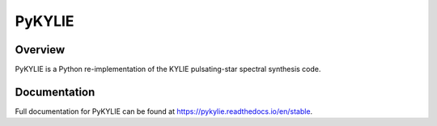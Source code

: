 #######
PyKYLIE
#######

.. image:: https://img.shields.io/github/license/rhdtownsend/pykylie
   :alt: GitHub
   :target: https://github.com/rhdtownsend/pykylie/blob/master/COPYING
.. image:: https://img.shields.io/github/v/release/rhdtownsend/pykylie
   :alt: GitHub release (latest by date)
   :target: https://github.com/rhdtownsend/pykylie/releases/latest
.. image:: https://img.shields.io/github/issues/rhdtownsend/pykylie
   :alt: GitHub issues
   :target: https://github.com/rhdtownsend/pykylie/issues
.. image:: https://img.shields.io/readthedocs/pykylie
   :alt: Read the Docs
   :target: https://pykylie.readthedocs.io/en/stable

Overview
========

PyKYLIE is a Python re-implementation of the KYLIE pulsating-star
spectral synthesis code.

Documentation
=============

Full documentation for PyKYLIE can be found at https://pykylie.readthedocs.io/en/stable.
